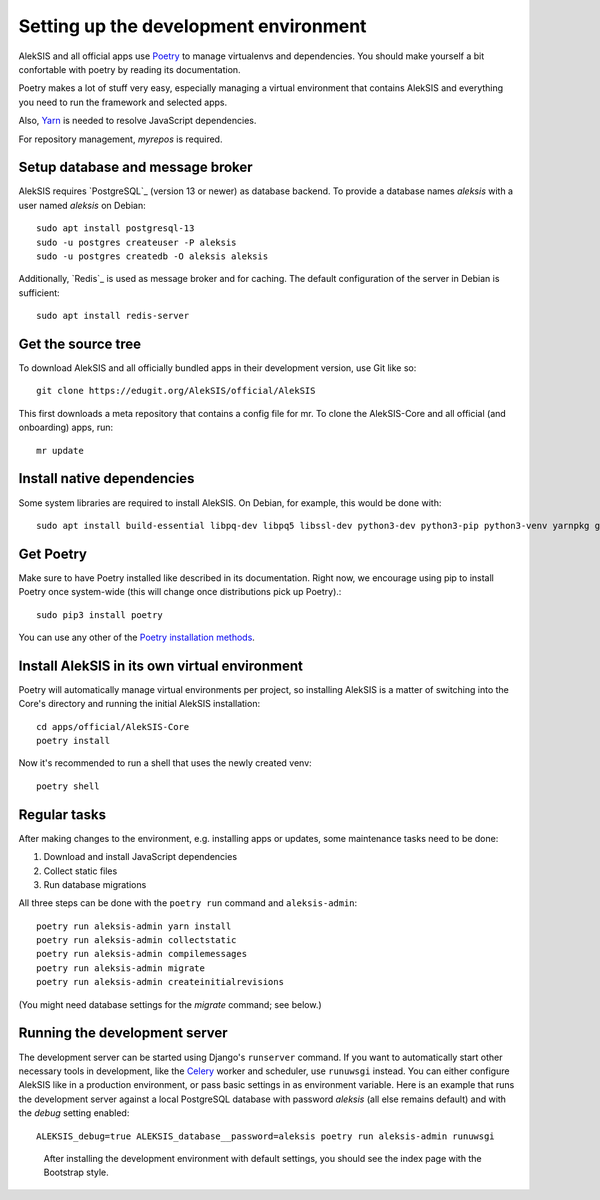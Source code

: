 Setting up the development environment
======================================

AlekSIS and all official apps use `Poetry`_ to manage virtualenvs and
dependencies. You should make yourself a bit confortable with poetry
by reading its documentation.

Poetry makes a lot of stuff very easy, especially managing a virtual
environment that contains AlekSIS and everything you need to run the
framework and selected apps.

Also, `Yarn`_ is needed to resolve JavaScript dependencies.

For repository management, `myrepos` is required.

Setup database and message broker
---------------------------------

AlekSIS requires `PostgreSQL`_ (version 13 or newer) as database
backend. To provide a database names `aleksis` with a user named
`aleksis` on Debian::

  sudo apt install postgresql-13
  sudo -u postgres createuser -P aleksis
  sudo -u postgres createdb -O aleksis aleksis

Additionally, `Redis`_ is used as message broker and for caching.
The default configuration of the server in Debian is sufficient::

  sudo apt install redis-server

Get the source tree
-------------------

To download AlekSIS and all officially bundled apps in their
development version, use Git like so::

  git clone https://edugit.org/AlekSIS/official/AlekSIS

This first downloads a meta repository that contains a config file for mr.
To clone the AlekSIS-Core and all official (and onboarding) apps, run::

  mr update

Install native dependencies
---------------------------

Some system libraries are required to install AlekSIS. On Debian, for example, this would be done with::

  sudo apt install build-essential libpq-dev libpq5 libssl-dev python3-dev python3-pip python3-venv yarnpkg gettext chromium

Get Poetry
----------

Make sure to have Poetry installed like described in its
documentation. Right now, we encourage using pip to install Poetry
once system-wide (this will change once distributions pick up
Poetry).::

  sudo pip3 install poetry

You can use any other of the `Poetry installation methods`_.


Install AlekSIS in its own virtual environment
----------------------------------------------

Poetry will automatically manage virtual environments per project, so
installing AlekSIS is a matter of switching into the Core's directory and running the initial AlekSIS installation::

  cd apps/official/AlekSIS-Core
  poetry install

Now it's recommended to run a shell that uses the newly created venv::

  poetry shell


Regular tasks
-------------

After making changes to the environment, e.g. installing apps or updates,
some maintenance tasks need to be done:

1. Download and install JavaScript dependencies
2. Collect static files
3. Run database migrations

All three steps can be done with the ``poetry run`` command and
``aleksis-admin``::

  poetry run aleksis-admin yarn install
  poetry run aleksis-admin collectstatic
  poetry run aleksis-admin compilemessages
  poetry run aleksis-admin migrate
  poetry run aleksis-admin createinitialrevisions

(You might need database settings for the `migrate` command; see below.)

Running the development server
------------------------------

The development server can be started using Django's ``runserver`` command.
If you want to automatically start other necessary tools in development,
like the `Celery`_ worker and scheduler, use ``runuwsgi`` instead.
You can either configure AlekSIS like in a production environment, or pass
basic settings in as environment variable. Here is an example that runs the
development server against a local PostgreSQL database with password
`aleksis` (all else remains default) and with the `debug` setting enabled::

  ALEKSIS_debug=true ALEKSIS_database__password=aleksis poetry run aleksis-admin runuwsgi

.. figure:: /screenshots/index.png
   :scale: 50%
   :alt: Screenshot of index page

   After installing the development environment with default settings,
   you should see the index page with the Bootstrap style.

.. _Poetry: https://poetry.eustace.io/
.. _Poetry installation methods: https://poetry.eustace.io/docs/#installation
.. _Yarn: https://yarnpkg.com
.. _Celery: https://celeryproject.org/
